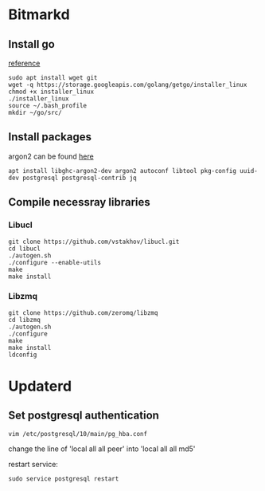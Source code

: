 * Bitmarkd
** Install go

   [[https://linuxconfig.org/install-go-on-ubuntu-18-04-bionic-beaver-linux][reference]]

   #+BEGIN_SRC shell
   sudo apt install wget git
   wget -q https://storage.googleapis.com/golang/getgo/installer_linux
   chmod +x installer_linux
   ./installer_linux
   source ~/.bash_profile
   mkdir ~/go/src/
   #+END_SRC
** Install packages

   argon2 can be found [[https://github.com/P-H-C/phc-winner-argon2][here]]

   #+BEGIN_SRC shell
     apt install libghc-argon2-dev argon2 autoconf libtool pkg-config uuid-dev postgresql postgresql-contrib jq
   #+END_SRC

** Compile necessray libraries
*** Libucl

    #+BEGIN_SRC shell
      git clone https://github.com/vstakhov/libucl.git
      cd libucl
      ./autogen.sh
      ./configure --enable-utils
      make
      make install
    #+END_SRC
*** Libzmq

    #+BEGIN_SRC shell
    git clone https://github.com/zeromq/libzmq
    cd libzmq
    ./autogen.sh
    ./configure
    make
    make install
    ldconfig
    #+END_SRC
* Updaterd
** Set postgresql authentication

   #+BEGIN_SRC shell
   vim /etc/postgresql/10/main/pg_hba.conf
   #+END_SRC

   change the line of
   'local   all             all                                  peer' into
   'local   all             all                                  md5'

   restart service:

   #+BEGIN_SRC shell
   sudo service postgresql restart
   #+END_SRC
